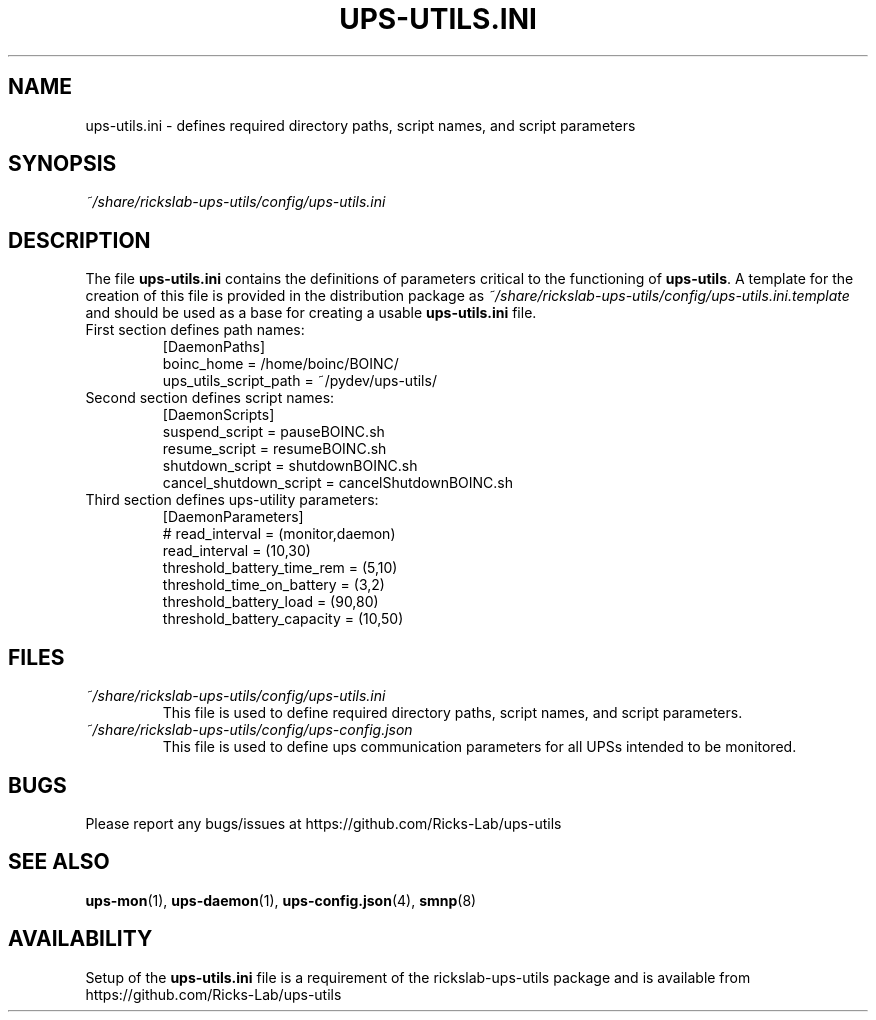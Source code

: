 .TH UPS\-UTILS.INI 4 "October 2020" "rickslab-ups-utils" "Ricks-Lab UPS Utilities File Formats"
.nh
.SH NAME
ups-utils.ini \- defines required directory paths, script names, and script parameters

.SH SYNOPSIS
.ul
~/share/rickslab-ups-utils/config/ups-utils.ini

.SH DESCRIPTION
The file \fBups-utils.ini\fR contains the definitions of parameters critical to the functioning
of \fBups-utils\fR. A template for the creation of this file is provided in the distribution
package as
.ul
~/share/rickslab-ups-utils/config/ups-utils.ini.template
and should be used as a base for creating a usable \fBups-utils.ini\fR file.

.TP
First section defines path names:
[DaemonPaths]
.br
boinc_home = /home/boinc/BOINC/
.br
ups_utils_script_path = ~/pydev/ups-utils/

.TP
Second section defines script names:
[DaemonScripts]
.br
suspend_script = pauseBOINC.sh
.br
resume_script = resumeBOINC.sh
.br
shutdown_script = shutdownBOINC.sh
.br
cancel_shutdown_script = cancelShutdownBOINC.sh

.TP
Third section defines ups-utility parameters:
[DaemonParameters]
.br
# read_interval = (monitor,daemon)
.br
read_interval = (10,30)
.br
threshold_battery_time_rem = (5,10)
.br
threshold_time_on_battery = (3,2)
.br
threshold_battery_load =  (90,80)
.br
threshold_battery_capacity = (10,50)

.SH "FILES"
.PP
.TP
.ul
~/share/rickslab-ups-utils/config/ups-utils.ini
This file is used to define required directory paths, script names, and script parameters.
.TP
.ul
~/share/rickslab-ups-utils/config/ups-config.json
This file is used to define ups communication parameters for all UPSs intended to be monitored.

.SH BUGS
Please report any bugs/issues at https://github.com/Ricks-Lab/ups-utils

.SH "SEE ALSO"
.BR ups-mon (1),
.BR ups-daemon (1),
.BR ups-config.json (4),
.BR smnp (8)

.SH AVAILABILITY
Setup of the \fBups-utils.ini\fR file is a requirement of the rickslab-ups-utils package and is
available from https://github.com/Ricks-Lab/ups-utils
